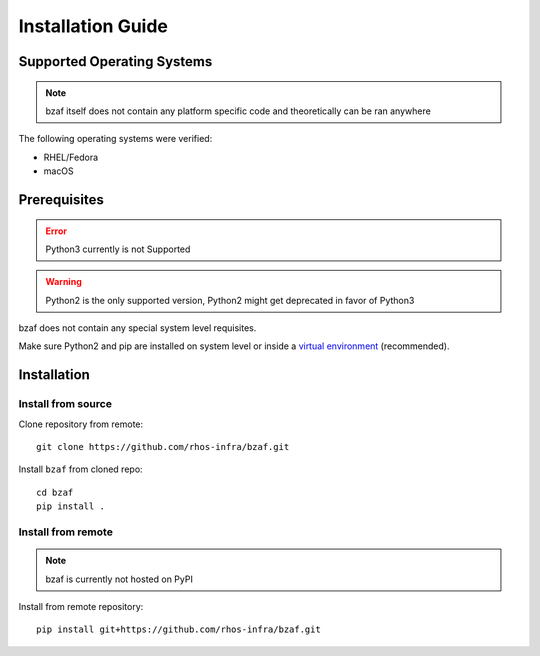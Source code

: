 ==================
Installation Guide
==================

Supported Operating Systems
---------------------------

.. note:: bzaf itself does not contain any platform specific code and theoretically can be ran anywhere

The following operating systems were verified:

* RHEL/Fedora
* macOS

Prerequisites
-------------

.. error:: Python3 currently is not Supported

.. warning:: Python2 is the only supported version, Python2 might get deprecated in favor of Python3

bzaf does not contain any special system level requisites.

Make sure Python2 and pip are installed on system level or inside a `virtual environment <https://virtualenv.pypa.io/en/latest/>`_ (recommended).

Installation
------------

Install from source
^^^^^^^^^^^^^^^^^^^

Clone repository from remote::

  git clone https://github.com/rhos-infra/bzaf.git

Install ``bzaf`` from cloned repo::

  cd bzaf
  pip install .

Install from remote
^^^^^^^^^^^^^^^^^^^

.. note:: bzaf is currently not hosted on PyPI

Install from remote repository::

  pip install git+https://github.com/rhos-infra/bzaf.git
